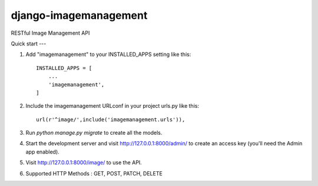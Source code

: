 =====
django-imagemanagement
=====
RESTful Image Management API 

Quick start
---

1. Add "imagemanagement" to your INSTALLED_APPS setting like this::

    INSTALLED_APPS = [
        ...
        'imagemanagement',
    ]

2. Include the imagemanagement URLconf in your project urls.py like this::

		url(r'^image/',include('imagemanagement.urls')),

3. Run `python manage.py migrate` to create all the models.

4. Start the development server and visit http://127.0.0.1:8000/admin/
   to create an access key (you'll need the Admin app enabled).

5. Visit http://127.0.0.1:8000/image/ to use the API.

6. Supported HTTP Methods : GET, POST, PATCH, DELETE
